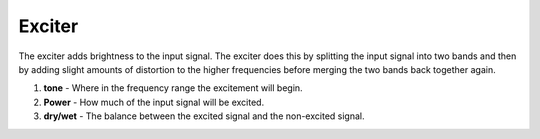 Exciter
=======

The exciter adds brightness to the input signal. The exciter does this
by splitting the input signal into two bands and then by adding slight
amounts of distortion to the higher frequencies before merging the two
bands back together again.

|/images/exciter2.png|

1. **tone** - Where in the frequency range the excitement will begin.
2. **Power** - How much of the input signal will be excited.
3. **dry/wet** - The balance between the excited signal and the
   non-excited signal.

.. |/images/exciter2.png| image:: /images/exciter2.png
